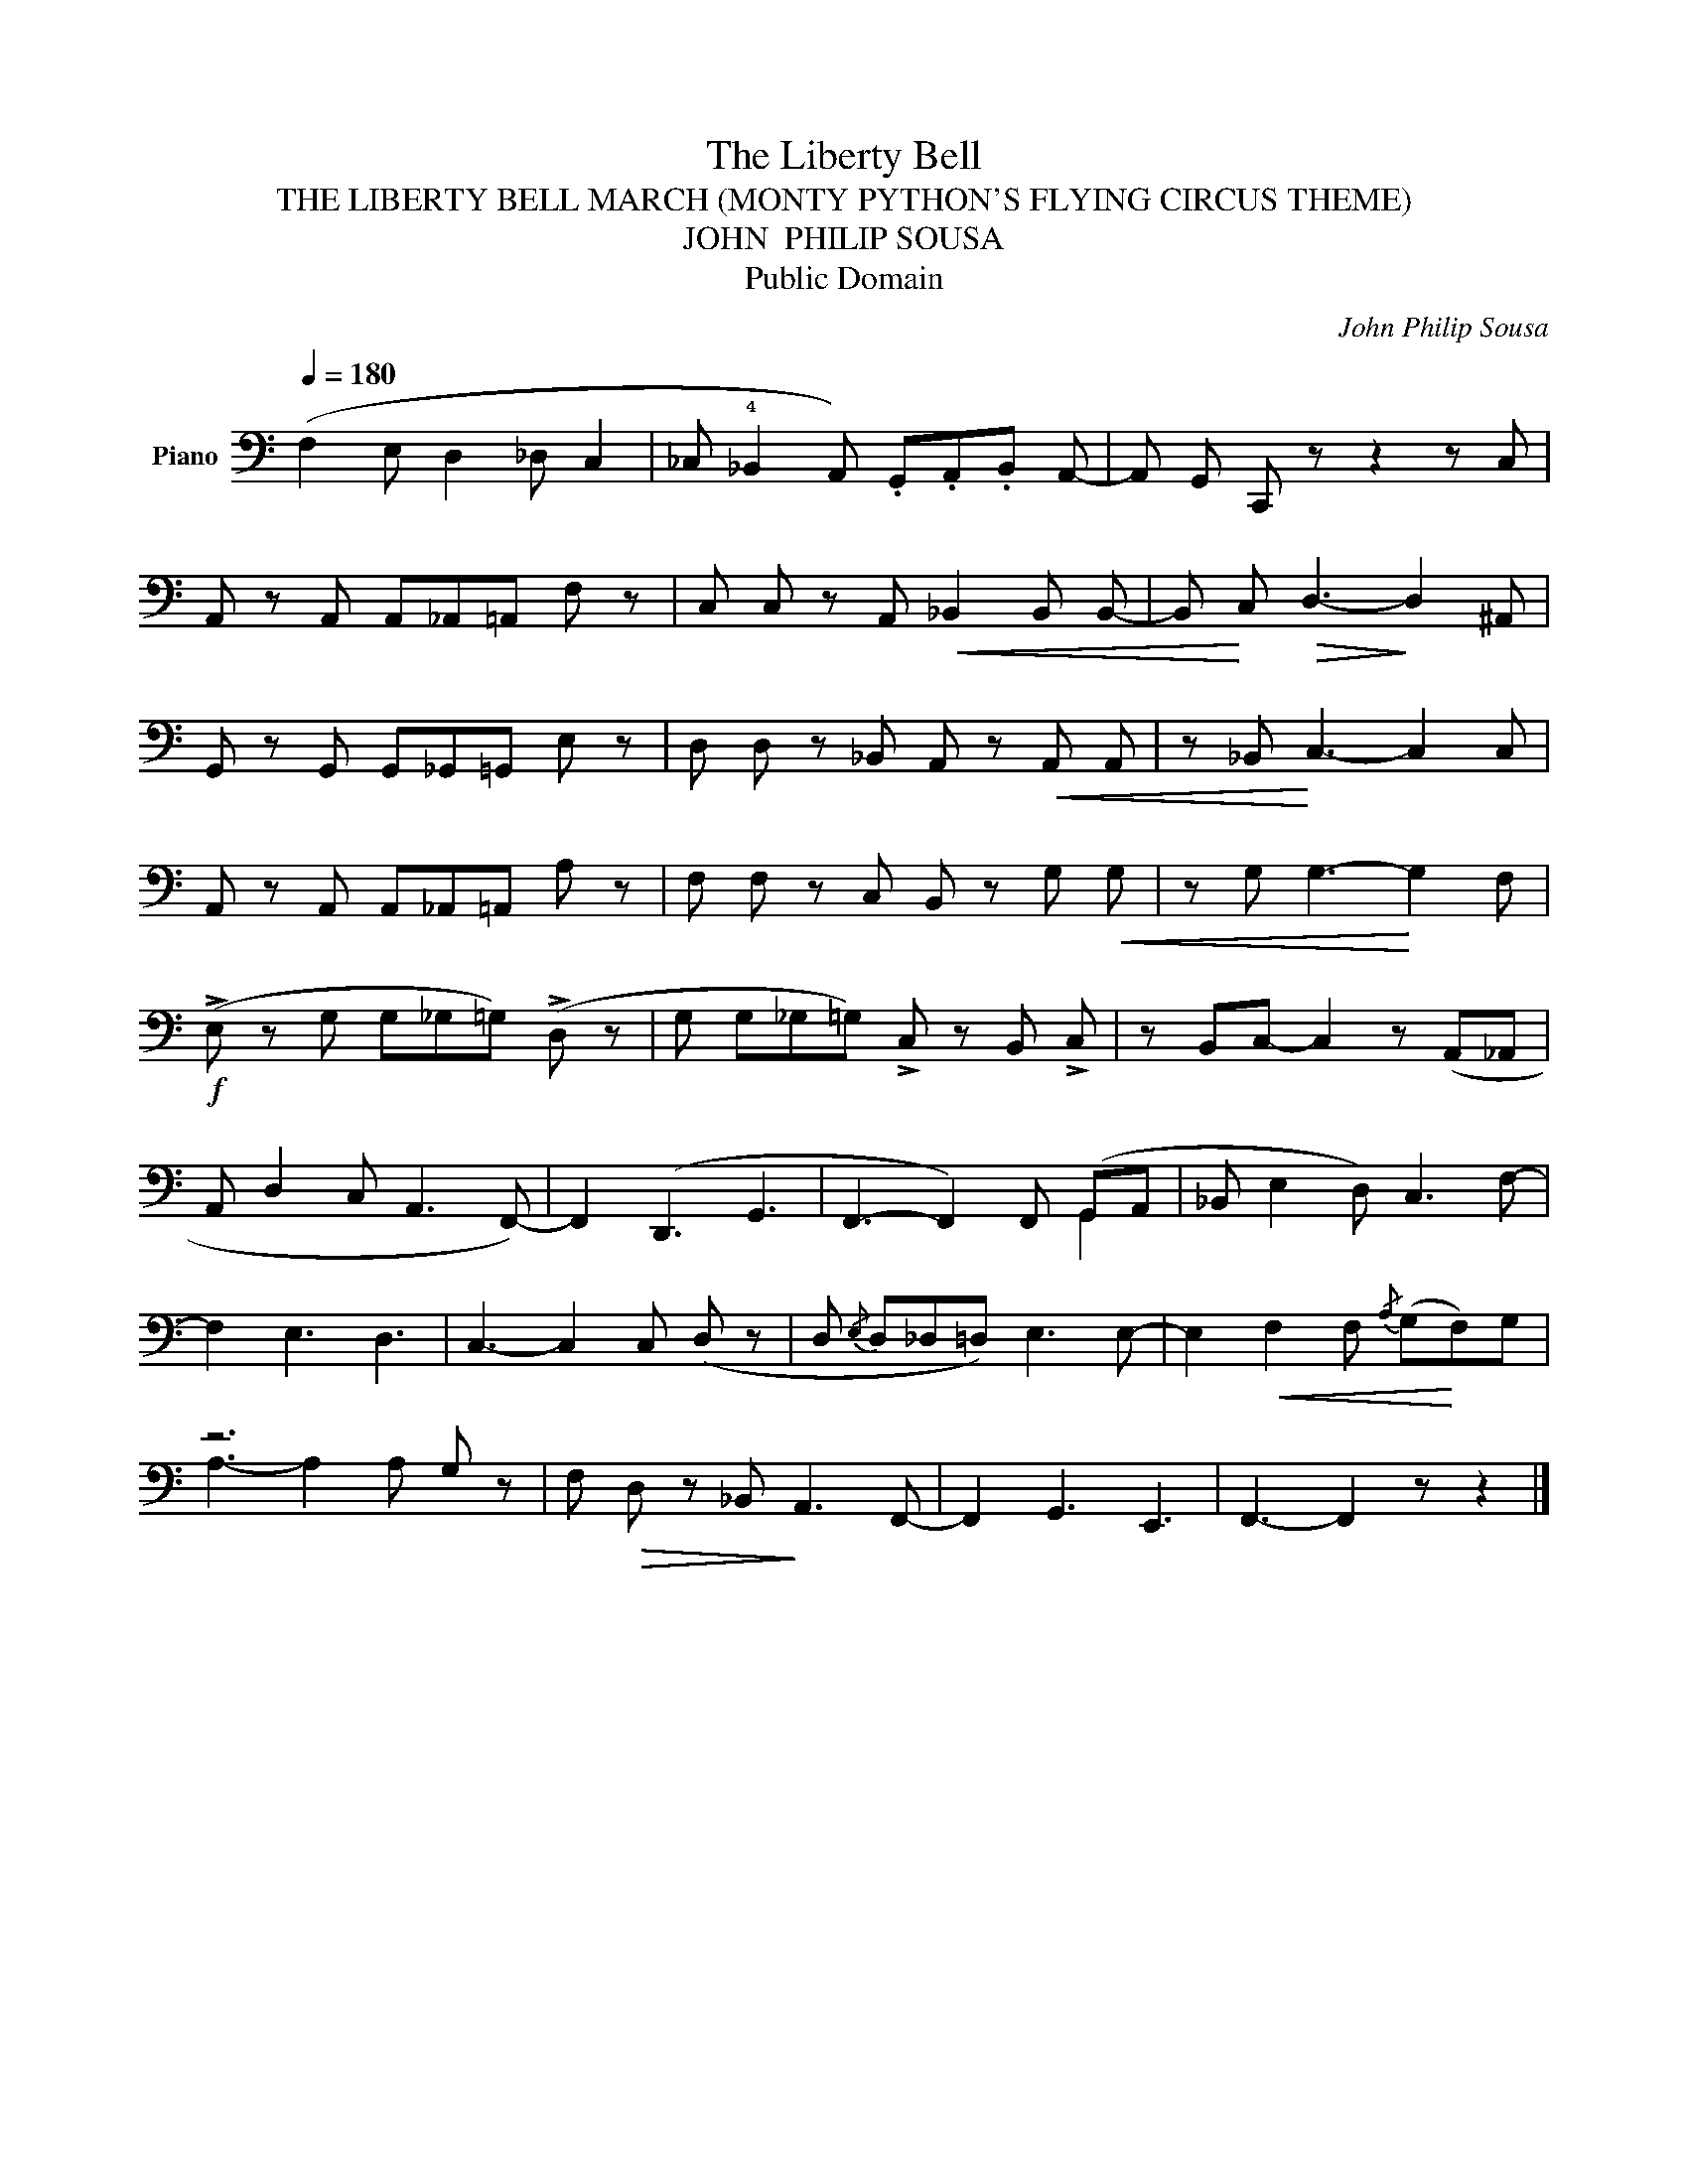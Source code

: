 X:1
T:The Liberty Bell
T:THE LIBERTY BELL MARCH (MONTY PYTHON'S FLYING CIRCUS THEME)
T:JOHN  PHILIP SOUSA
T:Public Domain
C:John Philip Sousa
Z:Public Domain
%%score ( 1 2 )
L:1/8
Q:1/4=180
M:none
K:C
V:1 bass nm="Piano"
V:2 bass 
V:1
 (F,2 E, D,2 _D, C,2 | _C, !4!_B,,2 A,,) .G,,.A,,.B,, A,,- | A,, G,, C,, z z2 z C, | %3
 A,, z A,, A,,_A,,=A,, F, z | C, C, z A,,!<(! _B,,2 B,, B,,- | B,,!<)! C,!>(! D,3-!>)! D,2 ^A,, | %6
 G,, z G,, G,,_G,,=G,, E, z | D, D, z _B,, A,, z!<(! A,, A,, | z _B,,!<)! C,3- C,2 C, | %9
 A,, z A,, A,,_A,,=A,, A, z | F, F, z C, B,, z G,!<(! G, | z G, G,3-!<)! G,2 F, | %12
!f! (!>!E, z G, G,_G,=G,) (!>!D, z | G, G,_G,=G,) !>!C, z B,, !>!C, | z B,,C,- C,2 z (A,,_A,, | %15
A,, D,2 C, A,,3 F,,-) | F,,2 (D,,3 G,,3 | F,,3- F,,2) F,, (G,,A,, |_B,, E,2 D,) C,3 F,- | %19
 F,2 E,3 D,3 | C,3- C,2 C, (D, z | D,{/E,} D,_D,=D,) E,3 E,- | E,2!<(! F,2 F,{/A,} (G,!<)!F,)G, | %23
 z6 G, z | F,!>(! D, z _B,,!>)! A,,3 F,,- | F,,2 G,,3 E,,3 | F,,3- F,,2 z z2 |] %27
V:2
 x8 | x8 | x8 | x8 | x8 | x8 | x8 | x8 | x8 | x8 | x8 | x8 | x8 | x8 | x8 | x8 | x8 | x6 G,,2 | %18
 x8 | x8 | x8 | x8 | x8 | A,3- A,2 A, x2 | x8 | x8 | x8 |] %27

